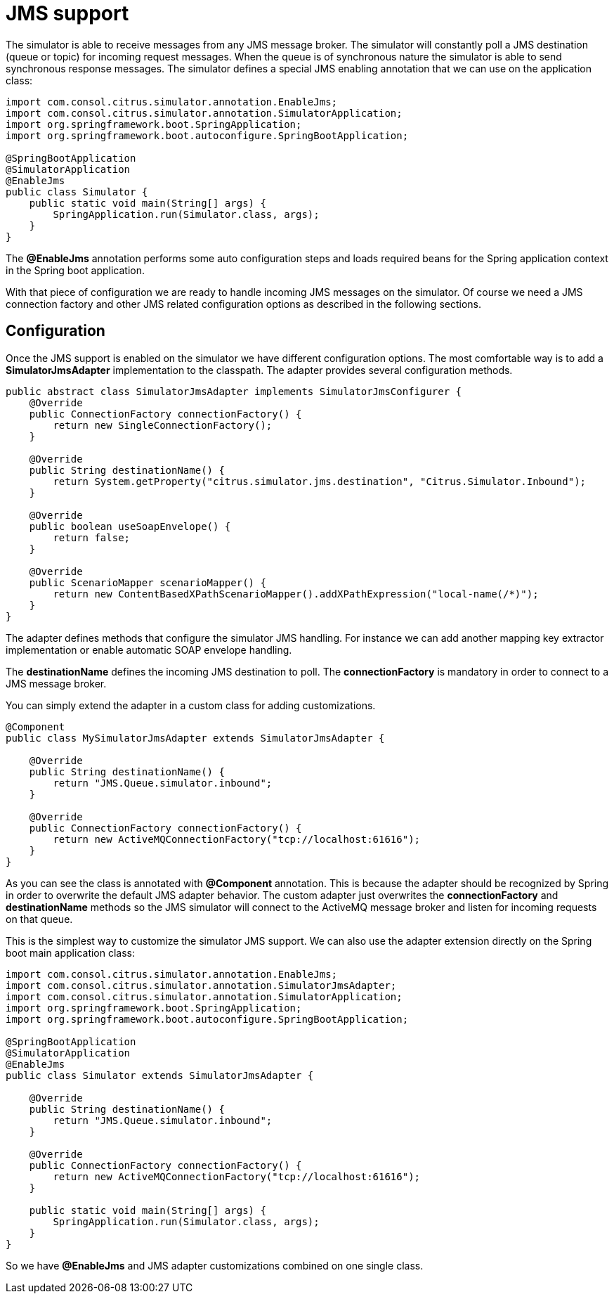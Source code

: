 [[jms]]
= JMS support

The simulator is able to receive messages from any JMS message broker. The simulator will constantly poll a JMS destination (queue or topic)
for incoming request messages. When the queue is of synchronous nature the simulator is able to send synchronous response messages. The simulator defines a special
JMS enabling annotation that we can use on the application class:

[source,java]
----
import com.consol.citrus.simulator.annotation.EnableJms;
import com.consol.citrus.simulator.annotation.SimulatorApplication;
import org.springframework.boot.SpringApplication;
import org.springframework.boot.autoconfigure.SpringBootApplication;

@SpringBootApplication
@SimulatorApplication
@EnableJms
public class Simulator {
    public static void main(String[] args) {
        SpringApplication.run(Simulator.class, args);
    }
}
----

The *@EnableJms* annotation performs some auto configuration steps and loads required beans for the Spring application context
in the Spring boot application.

With that piece of configuration we are ready to handle incoming JMS messages on the simulator. Of course we need a JMS connection factory and other JMS related
configuration options as described in the following sections.

[[jms-config]]
== Configuration

Once the JMS support is enabled on the simulator we have different configuration options. The most comfortable way is to
add a *SimulatorJmsAdapter* implementation to the classpath. The adapter provides several configuration methods.

[source,java]
----
public abstract class SimulatorJmsAdapter implements SimulatorJmsConfigurer {
    @Override
    public ConnectionFactory connectionFactory() {
        return new SingleConnectionFactory();
    }

    @Override
    public String destinationName() {
        return System.getProperty("citrus.simulator.jms.destination", "Citrus.Simulator.Inbound");
    }

    @Override
    public boolean useSoapEnvelope() {
        return false;
    }

    @Override
    public ScenarioMapper scenarioMapper() {
        return new ContentBasedXPathScenarioMapper().addXPathExpression("local-name(/*)");
    }
}
----

The adapter defines methods that configure the simulator JMS handling. For instance we can add another mapping key extractor implementation or
enable automatic SOAP envelope handling.

The *destinationName* defines the incoming JMS destination to poll. The *connectionFactory* is mandatory in order to connect to a JMS
message broker.

You can simply extend the adapter in a custom class for adding customizations.

[source,java]
----
@Component
public class MySimulatorJmsAdapter extends SimulatorJmsAdapter {

    @Override
    public String destinationName() {
        return "JMS.Queue.simulator.inbound";
    }

    @Override
    public ConnectionFactory connectionFactory() {
        return new ActiveMQConnectionFactory("tcp://localhost:61616");
    }
}
----

As you can see the class is annotated with *@Component* annotation. This is because the adapter should be recognized by Spring in order to overwrite the default
JMS adapter behavior. The custom adapter just overwrites the *connectionFactory* and *destinationName* methods so the JMS simulator will connect to the ActiveMQ message broker
and listen for incoming requests on that queue.

This is the simplest way to customize the simulator JMS support. We can also use the adapter extension directly on the Spring boot main application class:

[source,java]
----
import com.consol.citrus.simulator.annotation.EnableJms;
import com.consol.citrus.simulator.annotation.SimulatorJmsAdapter;
import com.consol.citrus.simulator.annotation.SimulatorApplication;
import org.springframework.boot.SpringApplication;
import org.springframework.boot.autoconfigure.SpringBootApplication;

@SpringBootApplication
@SimulatorApplication
@EnableJms
public class Simulator extends SimulatorJmsAdapter {

    @Override
    public String destinationName() {
        return "JMS.Queue.simulator.inbound";
    }

    @Override
    public ConnectionFactory connectionFactory() {
        return new ActiveMQConnectionFactory("tcp://localhost:61616");
    }

    public static void main(String[] args) {
        SpringApplication.run(Simulator.class, args);
    }
}
----

So we have *@EnableJms* and JMS adapter customizations combined on one single class.